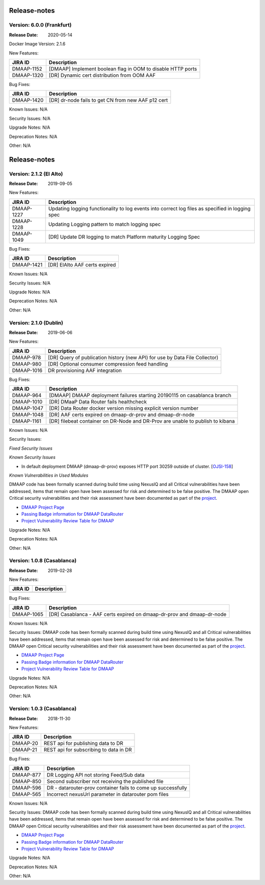 .. This work is licensed under a Creative Commons Attribution 4.0 International License.
.. http://creativecommons.org/licenses/by/4.0


Release-notes
==============

Version: 6.0.0 (Frankfurt)
---------------------------

:Release Date: 2020-05-14

Docker Image Version: 2.1.6

New Features:

+----------------+---------------------------------------------------------------------------------------------------------------------------------+
| JIRA ID        | Description                                                                                                                     |
+================+=================================================================================================================================+
| DMAAP-1152     | [DMAAP] Implement boolean flag in OOM to disable HTTP ports                                                                     |
+----------------+---------------------------------------------------------------------------------------------------------------------------------+
| DMAAP-1320     | [DR] Dynamic cert distribution from OOM AAF                                                                                     |
+----------------+---------------------------------------------------------------------------------------------------------------------------------+

Bug Fixes:

+----------------+--------------------------------------------------------------------------------------------------+
| JIRA ID        | Description                                                                                      |
+================+==================================================================================================+
| DMAAP-1420     | [DR] dr-node fails to get CN from new AAF p12 cert                                               |
+----------------+--------------------------------------------------------------------------------------------------+

Known Issues:
N/A

Security Issues:
N/A

Upgrade Notes:
N/A

Deprecation Notes:
N/A

Other:
N/A


Release-notes
==============

Version: 2.1.2 (El Alto)
---------------------------

:Release Date: 2019-09-05

New Features:

+----------------+---------------------------------------------------------------------------------------------------------------------------------+
| JIRA ID        | Description                                                                                                                     |
+================+=================================================================================================================================+
| DMAAP-1227     | Updating logging functionality to log events into correct log files as specified in logging spec                                |
+----------------+---------------------------------------------------------------------------------------------------------------------------------+
| DMAAP-1228     | Updating Logging pattern to match logging spec                                                                                  |
+----------------+---------------------------------------------------------------------------------------------------------------------------------+
| DMAAP-1049     | [DR] Update DR logging to match Platform maturity Logging Spec                                                                  |
+----------------+---------------------------------------------------------------------------------------------------------------------------------+

Bug Fixes:

+----------------+--------------------------------------------------------------------------------------------------+
| JIRA ID        | Description                                                                                      |
+================+==================================================================================================+
| DMAAP-1421     |  [DR] ElAlto AAF certs expired                                                                   |
+----------------+--------------------------------------------------------------------------------------------------+

Known Issues:
N/A

Security Issues:
N/A

Upgrade Notes:
N/A

Deprecation Notes:
N/A

Other:
N/A


Version: 2.1.0 (Dublin)
---------------------------

:Release Date: 2019-06-06

New Features:

+--------------+-------------------------------------------------------------------------------+
| JIRA ID      | Description                                                                   |
+==============+===============================================================================+
| DMAAP-978    | [DR] Query of publication history (new API) for use by Data File Collector)   |
+--------------+-------------------------------------------------------------------------------+
| DMAAP-980    | [DR] Optional consumer compression feed handling                              |
+--------------+-------------------------------------------------------------------------------+
| DMAAP-1016   | DR provisioning AAF integration                                               |
+--------------+-------------------------------------------------------------------------------+

Bug Fixes:

+----------------+--------------------------------------------------------------------------------------------------+
| JIRA ID        | Description                                                                                      |
+================+==================================================================================================+
| DMAAP-964      | [DMAAP] DMAAP deployment failures starting 20190115 on casablanca branch                         |
+----------------+--------------------------------------------------------------------------------------------------+
| DMAAP-1010     | [DR] DMaaP Data Router fails healthcheck                                                         |
+----------------+--------------------------------------------------------------------------------------------------+
| DMAAP-1047     | [DR] Data Router docker version missing explicit version number                                  |
+----------------+--------------------------------------------------------------------------------------------------+
| DMAAP-1048     | [DR] AAF certs expired on dmaap-dr-prov and dmaap-dr-node                                        |
+----------------+--------------------------------------------------------------------------------------------------+
| DMAAP-1161     | [DR] filebeat container on DR-Node and DR-Prov are unable to publish to kibana                   |
+----------------+--------------------------------------------------------------------------------------------------+

Known Issues:
N/A

Security Issues:

*Fixed Security Issues*

*Known Security Issues*

- In default deployment DMAAP (dmaap-dr-prov) exposes HTTP port 30259 outside of cluster. [`OJSI-158 <https://jira.onap.org/browse/OJSI-158>`_]

*Known Vulnerabilities in Used Modules*

DMAAP code has been formally scanned during build time using NexusIQ and all Critical vulnerabilities have been
addressed, items that remain open have been assessed for risk and determined to be false positive. The DMAAP open
Critical security vulnerabilities and their risk assessment have been documented as part of the `project <https://wiki.onap.org/pages/viewpage.action?pageId=42598688>`_.

- `DMAAP Project Page <https://wiki.onap.org/display/DW/DMaaP+Planning>`_
- `Passing Badge information for DMAAP DataRouter <https://bestpractices.coreinfrastructure.org/en/projects/2192>`_
- `Project Vulnerability Review Table for DMAAP <https://wiki.onap.org/pages/viewpage.action?pageId=42598688>`_

Upgrade Notes:
N/A

Deprecation Notes:
N/A

Other:
N/A


Version: 1.0.8 (Casablanca)
---------------------------

:Release Date: 2019-02-28

New Features:

+--------------+------------------------------------------------------------------+
| JIRA ID      | Description                                                      |
+==============+==================================================================+
+--------------+------------------------------------------------------------------+

Bug Fixes:

+----------------+--------------------------------------------------------------------------------------------------+
| JIRA ID        | Description                                                                                      |
+================+==================================================================================================+
| DMAAP-1065     | [DR] Casablanca - AAF certs expired on dmaap-dr-prov and dmaap-dr-node                           |
+----------------+--------------------------------------------------------------------------------------------------+

Known Issues:
N/A

Security Issues:
DMAAP code has been formally scanned during build time using NexusIQ and all Critical vulnerabilities have been
addressed, items that remain open have been assessed for risk and determined to be false positive. The DMAAP open
Critical security vulnerabilities and their risk assessment have been documented as part of the `project <https://wiki.onap.org/pages/viewpage.action?pageId=42598688>`_.

- `DMAAP Project Page <https://wiki.onap.org/display/DW/DMaaP+Planning>`_
- `Passing Badge information for DMAAP DataRouter <https://bestpractices.coreinfrastructure.org/en/projects/2192>`_
- `Project Vulnerability Review Table for DMAAP <https://wiki.onap.org/pages/viewpage.action?pageId=42598688>`_

Upgrade Notes:
N/A

Deprecation Notes:
N/A

Other:
N/A


Version: 1.0.3 (Casablanca)
---------------------------

:Release Date: 2018-11-30

New Features:

+--------------+------------------------------------------------------------------+
| JIRA ID      | Description                                                      |
+==============+==================================================================+
| DMAAP-20     | REST api for publishing data to DR                               |
+--------------+------------------------------------------------------------------+
| DMAAP-21     | REST api for subscribing to data in DR                           |
+--------------+------------------------------------------------------------------+

Bug Fixes:

+----------------+---------------------------------------------------------------------------------------------------------------------------------+
| JIRA ID        | Description                                                                                                                     |
+================+=================================================================================================================================+
| DMAAP-877      | DR Logging API not storing Feed/Sub data                                                                                        |
+----------------+---------------------------------------------------------------------------------------------------------------------------------+
| DMAAP-850      | Second subscriber not receiving the published file                                                                              |
+----------------+---------------------------------------------------------------------------------------------------------------------------------+
| DMAAP-596      | DR - datarouter-prov container fails to come up successfully                                                                    |
+----------------+---------------------------------------------------------------------------------------------------------------------------------+
| DMAAP-565      | Incorrect nexusUrl parameter in datarouter pom files                                                                            |
+----------------+---------------------------------------------------------------------------------------------------------------------------------+

Known Issues:
N/A

Security Issues:
DMAAP code has been formally scanned during build time using NexusIQ and all Critical vulnerabilities have been
addressed, items that remain open have been assessed for risk and determined to be false positive. The DMAAP open
Critical security vulnerabilities and their risk assessment have been documented as part of the `project <https://wiki.onap.org/pages/viewpage.action?pageId=42598688>`_.

- `DMAAP Project Page <https://wiki.onap.org/display/DW/DMaaP+Planning>`_
- `Passing Badge information for DMAAP DataRouter <https://bestpractices.coreinfrastructure.org/en/projects/2192>`_
- `Project Vulnerability Review Table for DMAAP <https://wiki.onap.org/pages/viewpage.action?pageId=42598688>`_

Upgrade Notes:
N/A

Deprecation Notes:
N/A

Other:
N/A
